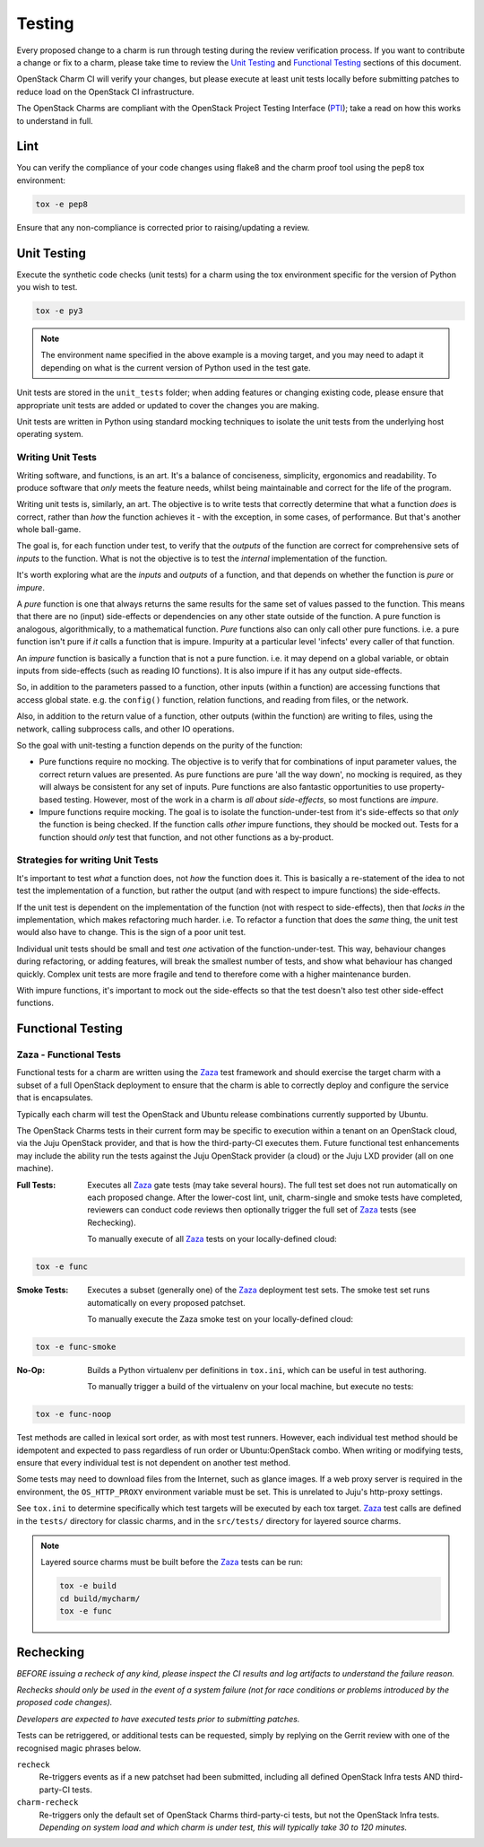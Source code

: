 .. _testing:

=======
Testing
=======

Every proposed change to a charm is run through testing during the review
verification process.  If you want to contribute a change or fix to a charm,
please take time to review the `Unit Testing`_ and `Functional Testing`_
sections of this document.

OpenStack Charm CI will verify your changes, but please execute at least
unit tests locally before submitting patches to reduce load on the OpenStack
CI infrastructure.

The OpenStack Charms are compliant with the OpenStack
Project Testing Interface (PTI_);
take a read on how this works to understand in full.

Lint
====

You can verify the compliance of your code changes using flake8 and the charm
proof tool using the pep8 tox environment:

.. code:: bash

    tox -e pep8

Ensure that any non-compliance is corrected prior to raising/updating a review.

Unit Testing
============

Execute the synthetic code checks (unit tests) for a charm using the tox
environment specific for the version of Python you wish to test.

.. code:: bash

    tox -e py3

.. note:: The environment name specified in the above example is a moving
   target, and you may need to adapt it depending on what is the current
   version of Python used in the test gate.

Unit tests are stored in the ``unit_tests`` folder; when adding features or
changing existing code, please ensure that appropriate unit tests are added
or updated to cover the changes you are making.

Unit tests are written in Python using standard mocking techniques to isolate
the unit tests from the underlying host operating system.

Writing Unit Tests
~~~~~~~~~~~~~~~~~~

Writing software, and functions, is an art.  It's a balance of conciseness,
simplicity, ergonomics and readability.  To produce software that *only* meets
the feature needs, whilst being maintainable and correct for the life of the
program.

Writing unit tests is, similarly, an art.  The objective is to write tests that
correctly determine that what a function *does* is correct, rather than *how*
the function achieves it - with the exception, in some cases, of performance.
But that's another whole ball-game.

The goal is, for each function under test, to verify that the *outputs* of
the function are correct for comprehensive sets of *inputs* to the function.
What is not the objective is to test the *internal* implementation of the
function.

It's worth exploring what are the *inputs* and *outputs* of a function, and
that depends on whether the function is *pure* or *impure*.

A *pure* function is one that always returns the same results for the same
set of values passed to the function.  This means that there are no (input)
side-effects or dependencies on any other state outside of the function.
A pure function is analogous, algorithmically, to a mathematical function.
*Pure* functions also can only call other pure functions.  i.e. a pure function
isn't pure if *it* calls a function that is impure.  Impurity at a particular
level 'infects' every caller of that function.

An *impure* function is basically a function that is not a pure function. i.e.
it may depend on a global variable, or obtain inputs from side-effects (such as
reading IO functions).  It is also impure if it has any output side-effects.

So, in addition to the parameters passed to a function, other inputs (within
a function) are accessing functions that access global state.  e.g. the
``config()`` function, relation functions, and reading from files, or the
network.

Also, in addition to the return value of a function, other outputs (within the
function) are writing to files, using the network, calling subprocess calls,
and other IO operations.

So the goal with unit-testing a function depends on the purity of the function:

* Pure functions require no mocking.  The objective is to verify that for
  combinations of input parameter values, the correct return values are
  presented.  As pure functions are pure 'all the way down', no mocking is
  required, as they will always be consistent for any set of inputs.  Pure
  functions are also fantastic opportunities to use property-based testing.
  However, most of the work in a charm is *all about side-effects*, so most
  functions are *impure*.

* Impure functions require mocking.  The goal is to isolate the
  function-under-test from it's side-effects so that *only* the function is
  being checked.  If the function calls *other* impure functions, they should
  be mocked out.  Tests for a function should *only* test that function, and
  not other functions as a by-product.

Strategies for writing Unit Tests
~~~~~~~~~~~~~~~~~~~~~~~~~~~~~~~~~

It's important to test *what* a function does, not *how* the function does it.
This is basically a re-statement of the idea to not test the implementation of
a function, but rather the output (and with respect to impure functions) the
side-effects.

If the unit test is dependent on the implementation of the function (not with
respect to side-effects), then that *locks in* the implementation, which makes
refactoring much harder.  i.e. To refactor a function that does the *same*
thing, the unit test would also have to change.  This is the sign of a poor
unit test.

Individual unit tests should be small and test *one* activation of the
function-under-test.  This way, behaviour changes during refactoring, or adding
features, will break the smallest number of tests, and show what behaviour has
changed quickly.  Complex unit tests are more fragile and tend to therefore
come with a higher maintenance burden.

With impure functions, it's important to mock out the side-effects so that the
test doesn't also test other side-effect functions.

Functional Testing
==================

Zaza - Functional Tests
~~~~~~~~~~~~~~~~~~~~~~~

Functional tests for a charm are written using the Zaza_ test framework and
should exercise the target charm with a subset of a full OpenStack deployment
to ensure that the charm is able to correctly deploy and configure the
service that is encapsulates.

Typically each charm will test the OpenStack and Ubuntu release combinations
currently supported by Ubuntu.

The OpenStack Charms tests in their current form may be specific to
execution within a tenant on an OpenStack cloud, via the Juju OpenStack
provider, and that is how the third-party-CI executes them.  Future functional
test enhancements may include the ability run the tests against the Juju
OpenStack provider (a cloud) or the Juju LXD provider (all on one machine).

:Full Tests: Executes all Zaza_ gate tests (may take several hours).  The
    full test set does not run automatically on each proposed change.
    After the lower-cost lint, unit, charm-single and smoke tests have
    completed, reviewers can conduct code reviews then optionally trigger the
    full set of Zaza_ tests (see Rechecking).

    To manually execute of all Zaza_ tests on your locally-defined cloud:

.. code:: bash

    tox -e func

:Smoke Tests: Executes a subset (generally one) of the Zaza_ deployment test
    sets. The smoke test set runs automatically on every proposed patchset.

    To manually execute the Zaza smoke test on your locally-defined cloud:

.. code:: bash

    tox -e func-smoke

:No-Op: Builds a Python virtualenv per definitions in ``tox.ini``,
    which can be useful in test authoring.

    To manually trigger a build of the virtualenv on your local machine, but
    execute no tests:

.. code:: bash

    tox -e func-noop

Test methods are called in lexical sort order, as with most test runners.
However, each individual test method should be idempotent and expected
to pass regardless of run order or Ubuntu:OpenStack combo.  When writing
or modifying tests, ensure that every individual test is not dependent
on another test method.

Some tests may need to download files from the Internet, such as glance
images. If a web proxy server is required in the environment, the
``OS_HTTP_PROXY`` environment variable must be set. This is unrelated
to Juju's http-proxy settings.

See ``tox.ini`` to determine specifically which test targets will be executed by
each tox target.  Zaza_ test calls are defined in the ``tests/`` directory for
classic charms, and in the ``src/tests/`` directory for layered source charms.

.. note:: Layered source charms must be built before the Zaza_ tests can be run:

   .. code:: bash

       tox -e build
       cd build/mycharm/
       tox -e func


Rechecking
==========

*BEFORE issuing a recheck of any kind, please inspect the CI results and
log artifacts to understand the failure reason.*

*Rechecks should only be used in the event of a system failure (not for
race conditions or problems introduced by the proposed code changes).*

*Developers are expected to have executed tests prior to submitting patches.*

Tests can be retriggered, or additional tests can be requested, simply by
replying on the Gerrit review with one of the recognised magic phrases below.

``recheck``
    Re-triggers events as if a new patchset had been submitted, including
    all defined OpenStack Infra tests AND third-party-CI tests.

``charm-recheck``
    Re-triggers only the default set of OpenStack Charms third-party-ci tests,
    but not the OpenStack Infra tests.  *Depending on system load and which
    charm is under test, this will typically take 30 to 120 minutes.*

.. _Zaza: https://zaza.readthedocs.io/en/latest/
.. _PTI: https://governance.openstack.org/tc/reference/project-testing-interface.html

